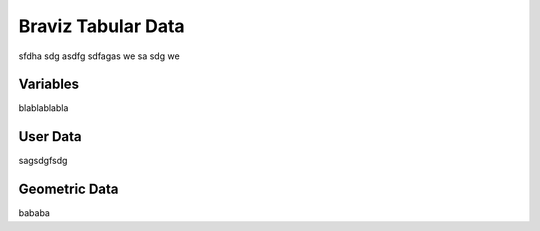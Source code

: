 *******************
Braviz Tabular Data
*******************

sfdha sdg asdfg sdfagas we sa sdg we

Variables
---------

blablablabla

User Data
----------

sagsdgfsdg

Geometric Data
--------------

bababa